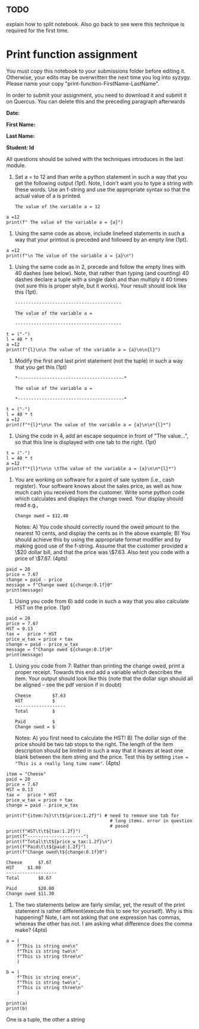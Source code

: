 #+STARTUP: showall
#+OPTIONS: todo:nil tasks:nil tags:nil toc:nil
#+PROPERTY: header-args :eval never-export
#+EXCLUDE_TAGS: noexport
#+LATEX_HEADER: \usepackage{breakurl}
#+LATEX_HEADER: \usepackage{newuli}
#+LATEX_HEADER: \usepackage{uli-german-paragraphs}

** TODO

explain how to split notebook. Also go back to see were this technique
is required for the first time.


* Print function assignment

You must copy this notebook to your submissions folder before editing
it. Otherwise, your edits may be overwritten the next time you log
into syzygy. Please name your copy
"print-function-FirstName-LastName". 

In order to submit your assignment, you need to download it and submit
it on Quercus. You can delete this and the preceding paragraph
afterwards

*Date:*

*First Name:*

*Last Name:*

*Student: Id*


All questions should be solved with the techniques introduces in the
last module.

1) Set a = to 12 and than write a python statement in such a way that
   you get the following output (1pt). Note, I don't want you to type
   a string with these words. Use an f-string and use the appropriate
   syntax so that the actual value of a is printed.
  #+BEGIN_EXAMPLE
  The value of the variable a = 12
  #+END_EXAMPLE

#+BEGIN_SRC ipython
a =12
print(f" The value of the variable a = {a}")
#+END_SRC

#+RESULTS:
:results:
# Out [2]: 
# output
 The value of the variable a = 12

:end:


2) Using the same code as above, include linefeed statements in such a
   way that your printout is preceded and followed by an empty line (1pt).

#+BEGIN_SRC ipython
a =12
print(f"\n The value of the variable a = {a}\n")
#+END_SRC

#+RESULTS:
:results:
# Out [3]: 
# output

 The value of the variable a = 12


:end:

3) Using the same code as in 2, precede and follow the empty lines
   with 40 dashes (see below). Note, that rather than typing (and
   counting) 40 dashes declare a tuple with a single dash and than
   multiply it 40 times (not sure this is proper style, but it
   works). Your result should look like this (1pt).

   #+BEGIN_EXAMPLE
   ----------------------------------------
   
   The value of the variable a =
   
   ----------------------------------------
  #+END_EXAMPLE

#+BEGIN_SRC ipython
t = ("-")
l = 40 * t
a =12
print(f"{l}\n\n The value of the variable a = {a}\n\n{l}")
#+END_SRC

#+RESULTS:
:results:
# Out [6]: 
# output
----------------------------------------

 The value of the variable a = 12

----------------------------------------

:end:


4) Modify the first and last print statement (not the tuple) in such a
   way that you get this (1pt)

   #+BEGIN_EXAMPLE
   *----------------------------------------*
   
   The value of the variable a =
   
   *----------------------------------------*
   #+END_EXAMPLE

#+BEGIN_SRC ipython
t = ("-")
l = 40 * t
a =12
print(f"*{l}*\n\n The value of the variable a = {a}\n\n*{l}*")
#+END_SRC

#+RESULTS:
:results:
# Out [7]: 
# output
*----------------------------------------*

 The value of the variable a = 12

*----------------------------------------*

:end:

1) Using the code in 4, add an escape sequence in front of "The
   value...", so that this line is displayed with one tab to the
   right. (1pt)

#+BEGIN_SRC ipython
t = ("-")
l = 40 * t
a =12
print(f"*{l}*\n\n \tThe value of the variable a = {a}\n\n*{l}*")
#+END_SRC

   
1) You are working on software for a point of sale system (i.e., cash
   register). Your software knows about the sales price, as well as
   how much cash you received from the customer. Write some python
   code which calculates and displays the change owed. Your display
   should read e.g.,
   #+BEGIN_EXAMPLE
   Change owed = $12.40
   #+END_EXAMPLE
   Notes: A) You code should correctly round the owed amount to the
   nearest 10 cents, and display the cents as in the above example; B)
   You should achieve this by using the appropriate format modifier
   and by making good use of the f-string. Assume that the customer
   provided a \$20 dollar bill, and that the price was \$7.63. Also test
   you code with a price of \$7.67. (4pts)

#+BEGIN_SRC ipython
paid = 20
price = 7.67
change = paid - price
message = f"Change owed ${change:0.1f}0"
print(message)
#+END_SRC

#+RESULTS:
:results:
# Out [10]: 
# output
Change owed $12.30

:end:


3) Using you code from 6) add code in such a way that you also
   calculate HST on the price. (1pt)

#+BEGIN_SRC ipython
paid = 20
price = 7.67
HST = 0.13
tax =   price * HST
price_w_tax = price + tax
change = paid - price_w_tax
message = f"Change owed ${change:0.1f}0"
print(message)
#+END_SRC

#+RESULTS:
:results:
# Out [13]: 
# output
Change owed $11.30

:end:

1) Using you code from 7: Rather than printing the change owed, print
   a proper receipt. Towards this end add a variable which describes
   the item. Your output should look like this (note that the dollar
   sign should all be aligned -- see the pdf version if in doubt)

   #+BEGIN_EXAMPLE
   Cheese        $7.63
   HST           $
   -------------------
   Total         $

   Paid          $
   Change owed = $
   #+END_EXAMPLE
   Notes: A) you first need to calculate the HST! B) The dollar sign
   of the price should be two tab stops to the right. The length of
   the item description should be limited in such a way that it leaves
   at least one blank between the item string and the price. Test this
   by setting =item = "This is a really long time name"=. (4pts)

#+BEGIN_SRC ipython
item = "Cheese"
paid = 20
price = 7.67
HST = 0.13
tax =   price * HST
price_w_tax = price + tax
change = paid - price_w_tax

print(f"{item:7s}\t\t${price:1.2f}") # need to remove one tab for
                                       # long items. error in question
                                       # posed
print(f"HST\t\t${tax:1.2f}")
print(f"---------------------")
print(f"Total\t\t${price_w_tax:1.2f}\n")
print(f"Paid\t\t${paid:1.2f}")
print(f"Change owed\t${change:0.1f}0")
#+END_SRC


#+BEGIN_EXAMPLE
Cheese 		$7.67
HST		$1.00
-------------------
Total		$8.67

Paid		$20.00
Change owed	$11.30
#+END_EXAMPLE


3) The two statements below are fairly similar, yet, the result of the
   print statement is rather different(execute this to see for
   yourself). Why is this happening? Note, I am not asking that one
   expression has commas, whereas the other has not. I am asking what
   difference does the comma make? (4pts)

#+BEGIN_SRC ipython
a = (
    f"This is string one\n"
    f"This is string two\n"
    f"This is string three\n"
    )

b = (
    f"This is string one\n",
    f"This is string two\n",
    f"This is string three\n"
    )

print(a)
print(b)
#+END_SRC

One is a tuple, the other a string


